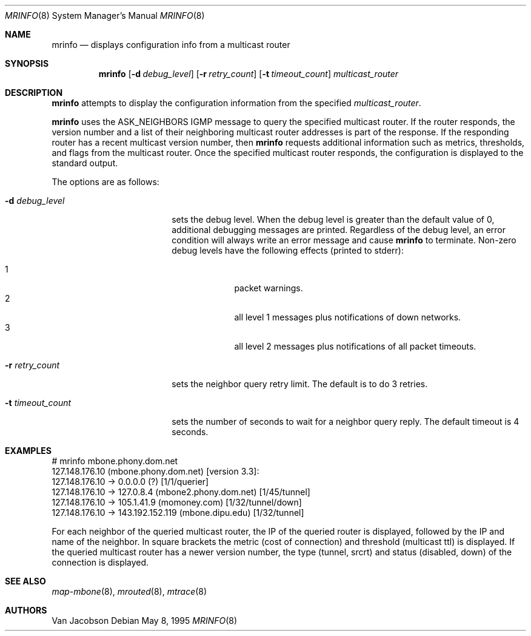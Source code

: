 .\"	$OpenBSD: src/usr.sbin/mrinfo/mrinfo.8,v 1.10 2005/09/06 22:26:49 jmc Exp $
.\"	$NetBSD: mrinfo.8,v 1.2 1995/10/03 23:20:39 thorpej Exp $
.\"
.\" Written Wed Mar 24 1993 by Van Jacobson (adapted from the
.\" multicast mapper written by Pavel Curtis).
.\"
.\" The lawyers insist we include the following UC copyright notice.
.\" The mapper from which this is derived contained a Xerox copyright
.\" notice which follows the UC one.  Try not to get depressed noting
.\" that the legal gibberish is larger than the program.
.\"
.\" Copyright (c) 1993 Regents of the University of California.
.\" All rights reserved.
.\"
.\" Redistribution and use in source and binary forms, with or without
.\" modification, are permitted provided that the following conditions
.\" are met:
.\" 1. Redistributions of source code must retain the above copyright
.\"    notice, this list of conditions and the following disclaimer.
.\" 2. Redistributions in binary form must reproduce the above copyright
.\"    notice, this list of conditions and the following disclaimer in the
.\"    documentation and/or other materials provided with the distribution.
.\" 3. All advertising materials mentioning features or use of this software
.\"    must display the following acknowledgement:
.\"	This product includes software developed by the Computer Systems
.\"	Engineering Group at Lawrence Berkeley Laboratory.
.\" 4. Neither the name of the University nor of the Laboratory may be used
.\"    to endorse or promote products derived from this software without
.\"    specific prior written permission.
.\"
.\" THIS SOFTWARE IS PROVIDED BY THE REGENTS AND CONTRIBUTORS ``AS IS'' AND
.\" ANY EXPRESS OR IMPLIED WARRANTIES, INCLUDING, BUT NOT LIMITED TO, THE
.\" IMPLIED WARRANTIES OF MERCHANTABILITY AND FITNESS FOR A PARTICULAR PURPOSE
.\" ARE DISCLAIMED.  IN NO EVENT SHALL THE REGENTS OR CONTRIBUTORS BE LIABLE
.\" FOR ANY DIRECT, INDIRECT, INCIDENTAL, SPECIAL, EXEMPLARY, OR CONSEQUENTIAL
.\" DAMAGES (INCLUDING, BUT NOT LIMITED TO, PROCUREMENT OF SUBSTITUTE GOODS
.\" OR SERVICES; LOSS OF USE, DATA, OR PROFITS; OR BUSINESS INTERRUPTION)
.\" HOWEVER CAUSED AND ON ANY THEORY OF LIABILITY, WHETHER IN CONTRACT, STRICT
.\" LIABILITY, OR TORT (INCLUDING NEGLIGENCE OR OTHERWISE) ARISING IN ANY WAY
.\" OUT OF THE USE OF THIS SOFTWARE, EVEN IF ADVISED OF THE POSSIBILITY OF
.\" SUCH DAMAGE.
.\" ---------------------------------
.\" Copyright (c) 1992, 2001 Xerox Corporation.  All rights reserved.
.\"
.\" Redistribution and use in source and binary forms, with or without
.\" modification, are permitted provided that the following conditions are met:
.\"
.\" Redistributions of source code must retain the above copyright notice,
.\" this list of conditions and the following disclaimer.
.\"
.\" Redistributions in binary form must reproduce the above copyright notice,
.\" this list of conditions and the following disclaimer in the documentation
.\" and/or other materials provided with the distribution.
.\"
.\" Neither name of the Xerox, PARC, nor the names of its contributors may be
.\" used to endorse or promote products derived from this software
.\" without specific prior written permission.
.\"
.\" THIS SOFTWARE IS PROVIDED BY THE COPYRIGHT HOLDERS AND CONTRIBUTORS
.\" ``AS IS'' AND ANY EXPRESS OR IMPLIED WARRANTIES, INCLUDING, BUT NOT LIMITED
.\" TO, THE IMPLIED WARRANTIES OF MERCHANTABILITY AND FITNESS FOR A PARTICULAR
.\" PURPOSE ARE DISCLAIMED. IN NO EVENT SHALL THE XEROX CORPORATION OR
.\" CONTRIBUTORS BE LIABLE FOR ANY DIRECT, INDIRECT, INCIDENTAL, SPECIAL,
.\" EXEMPLARY, OR CONSEQUENTIAL DAMAGES (INCLUDING, BUT NOT LIMITED TO,
.\" PROCUREMENT OF SUBSTITUTE GOODS OR SERVICES; LOSS OF USE, DATA, OR PROFITS;
.\" OR BUSINESS INTERRUPTION) HOWEVER CAUSED AND ON ANY THEORY OF LIABILITY,
.\" WHETHER IN CONTRACT, STRICT LIABILITY, OR TORT (INCLUDING NEGLIGENCE OR
.\" OTHERWISE) ARISING IN ANY WAY OUT OF THE USE OF THIS SOFTWARE,
.\" EVEN IF ADVISED OF THE POSSIBILITY OF SUCH DAMAGE.
.\"
.Dd May 8, 1995
.Dt MRINFO 8
.Os
.Sh NAME
.Nm mrinfo
.Nd displays configuration info from a multicast router
.Sh SYNOPSIS
.Nm mrinfo
.Op Fl d Ar debug_level
.Op Fl r Ar retry_count
.Op Fl t Ar timeout_count
.Ar multicast_router
.Sh DESCRIPTION
.Nm
attempts to display the configuration information from the specified
.Ar multicast_router .
.Pp
.Nm
uses the ASK_NEIGHBORS IGMP message to query the specified multicast
router. If the router responds, the version number and a list of their
neighboring multicast router addresses is part of the response.
If the responding router has a recent multicast version number, then
.Nm
requests additional information such as metrics, thresholds, and flags from the
multicast router. Once the specified multicast router responds, the
configuration is displayed to the standard output.
.Pp
The options are as follows:
.Pp
.Bl -tag -width timeout_levelxyz
.It Fl d Ar debug_level
sets the debug level. When the debug level is greater than the
default value of 0, additional debugging messages are printed. Regardless of
the debug level, an error condition will always write an error message and
cause
.Nm
to terminate.
Non-zero debug levels have the following effects (printed to stderr):
.Pp
.Bl -tag -width 1n -compact -offset indent
.It 1
packet warnings.
.It 2
all level 1 messages plus notifications of down networks.
.It 3
all level 2 messages plus notifications of all packet timeouts.
.El
.It Fl r Ar retry_count
sets the neighbor query retry limit. The default is to do 3 retries.
.It Fl t Ar timeout_count
sets the number of seconds to wait for a neighbor query
reply. The default timeout is 4 seconds.
.El
.Sh EXAMPLES
.Bd -literal
# mrinfo mbone.phony.dom.net
127.148.176.10 (mbone.phony.dom.net) [version 3.3]:
 127.148.176.10 -> 0.0.0.0 (?) [1/1/querier]
 127.148.176.10 -> 127.0.8.4 (mbone2.phony.dom.net) [1/45/tunnel]
 127.148.176.10 -> 105.1.41.9 (momoney.com) [1/32/tunnel/down]
 127.148.176.10 -> 143.192.152.119 (mbone.dipu.edu) [1/32/tunnel]
.Ed
.Pp
For each neighbor of the queried multicast router, the IP of the queried router
is displayed, followed by the IP and name of the neighbor. In square brackets
the metric (cost of connection) and threshold (multicast ttl) is displayed. If
the queried multicast router has a newer version number, the type (tunnel,
srcrt) and status (disabled, down) of the connection is displayed.
.Sh SEE ALSO
.Xr map-mbone 8 ,
.Xr mrouted 8 ,
.Xr mtrace 8
.Sh AUTHORS
Van Jacobson
